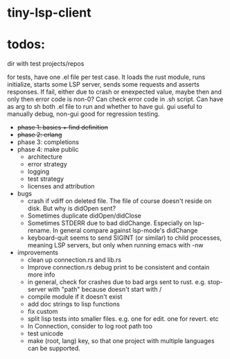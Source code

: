 
* tiny-lsp-client

* todos:

dir with test projects/repos

for tests, have one .el file per test case. It loads the rust module, runs initialize, starts some LSP server, sends some requests and asserts responses. If fail, either due to crash or enexpected value, maybe then and only then error code is non-0? Can check error code in .sh script. Can have as arg to sh both .el file to run and whether to have gui. gui useful to manually debug, non-gui good for regression testing.

- +phase 1: basics + find definition+
- +phase 2: erlang+
- phase 3: completions
- phase 4: make public
  - architecture
  - error strategy
  - logging
  - test strategy
  - licenses and attribution
- bugs
  - crash if vdiff on deleted file. The file of course doesn't reside on disk. But why is didOpen sent?
  - Sometimes duplicate didOpen/didClose
  - Sometimes STDERR due to bad didChange. Especially on lsp-rename. In general compare against lsp-mode's didChange
  - keyboard-quit seems to send SIGINT (or similar) to child processes, meaning LSP servers, but only when running emacs with -nw
- improvements
  - clean up connection.rs and lib.rs
  - Improve connection.rs debug print to be consistent and contain more info
  - in general, check for crashes due to bad args sent to rust. e.g. stop-server with "path" because doesn't start with /
  - compile module if it doesn't exist
  - add doc strings to lisp functions
  - fix custom
  - split lisp tests into smaller files. e.g. one for edit. one for revert. etc
  - In Connection, consider to log root path too
  - test unicode
  - make (root, lang) key, so that one project with multiple languages can be supported.
